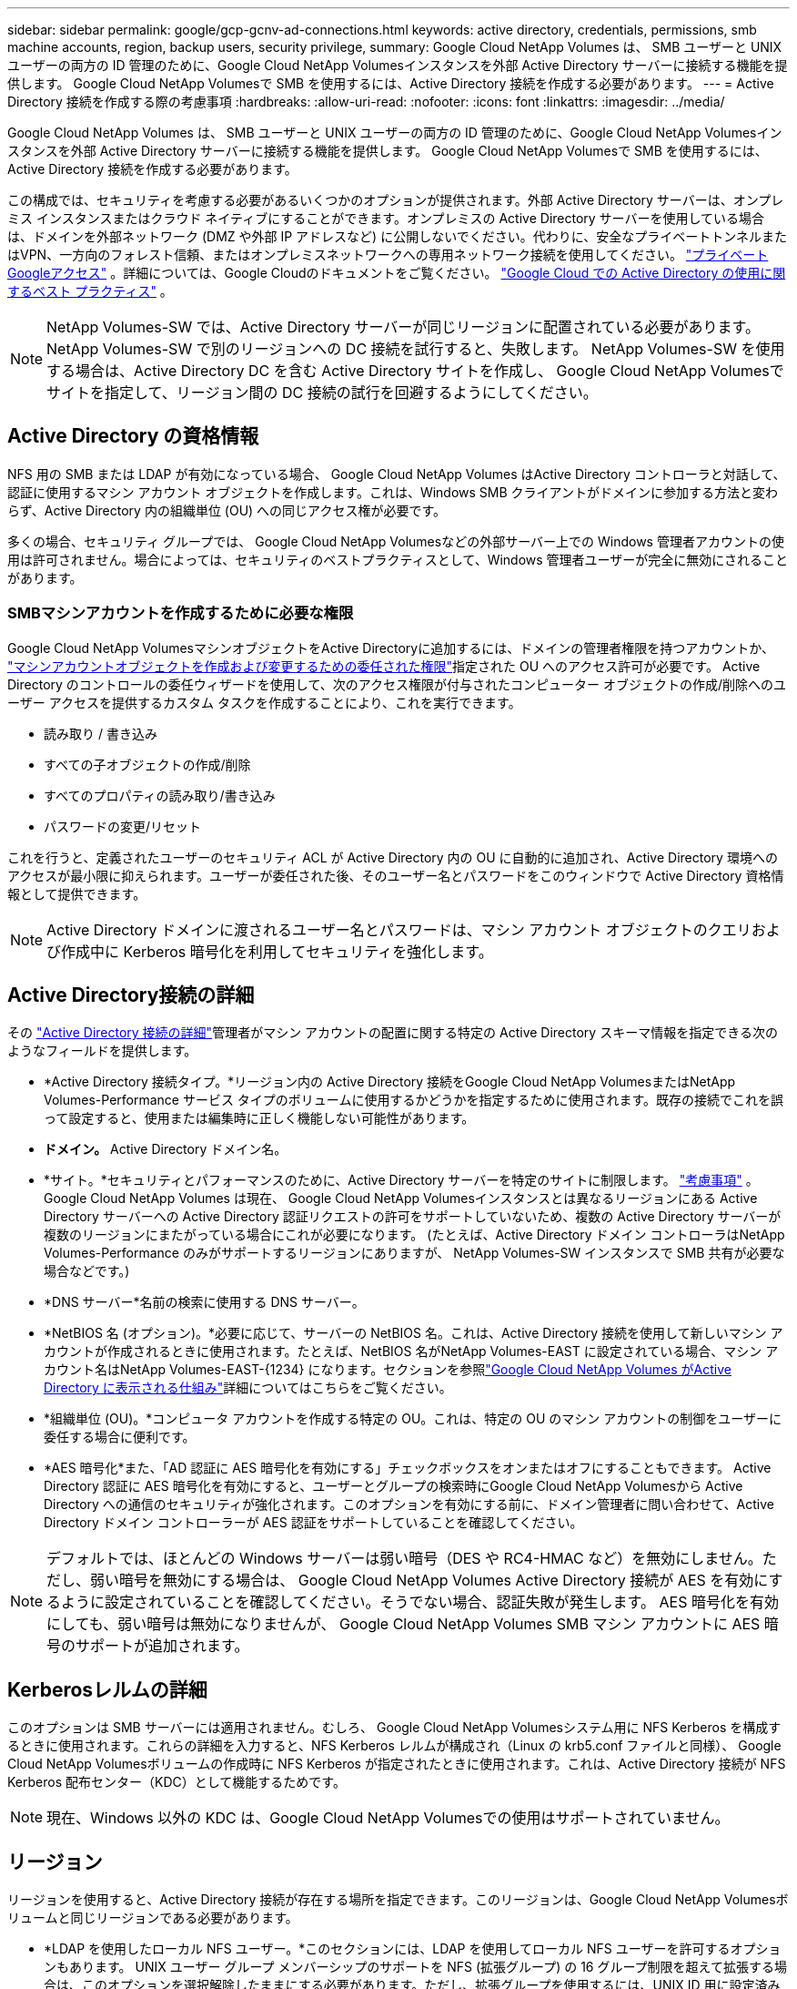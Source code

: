 ---
sidebar: sidebar 
permalink: google/gcp-gcnv-ad-connections.html 
keywords: active directory, credentials, permissions, smb machine accounts, region, backup users, security privilege, 
summary: Google Cloud NetApp Volumes は、 SMB ユーザーと UNIX ユーザーの両方の ID 管理のために、Google Cloud NetApp Volumesインスタンスを外部 Active Directory サーバーに接続する機能を提供します。  Google Cloud NetApp Volumesで SMB を使用するには、Active Directory 接続を作成する必要があります。 
---
= Active Directory 接続を作成する際の考慮事項
:hardbreaks:
:allow-uri-read: 
:nofooter: 
:icons: font
:linkattrs: 
:imagesdir: ../media/


[role="lead"]
Google Cloud NetApp Volumes は、 SMB ユーザーと UNIX ユーザーの両方の ID 管理のために、Google Cloud NetApp Volumesインスタンスを外部 Active Directory サーバーに接続する機能を提供します。  Google Cloud NetApp Volumesで SMB を使用するには、Active Directory 接続を作成する必要があります。

この構成では、セキュリティを考慮する必要があるいくつかのオプションが提供されます。外部 Active Directory サーバーは、オンプレミス インスタンスまたはクラウド ネイティブにすることができます。オンプレミスの Active Directory サーバーを使用している場合は、ドメインを外部ネットワーク (DMZ や外部 IP アドレスなど) に公開しないでください。代わりに、安全なプライベートトンネルまたはVPN、一方向のフォレスト信頼、またはオンプレミスネットワークへの専用ネットワーク接続を使用してください。 https://cloud.google.com/vpc/docs/private-google-access["プライベートGoogleアクセス"^] 。詳細については、Google Cloudのドキュメントをご覧ください。 https://cloud.google.com/managed-microsoft-ad/docs/best-practices["Google Cloud での Active Directory の使用に関するベスト プラクティス"^] 。


NOTE: NetApp Volumes-SW では、Active Directory サーバーが同じリージョンに配置されている必要があります。  NetApp Volumes-SW で別のリージョンへの DC 接続を試行すると、失敗します。  NetApp Volumes-SW を使用する場合は、Active Directory DC を含む Active Directory サイトを作成し、 Google Cloud NetApp Volumesでサイトを指定して、リージョン間の DC 接続の試行を回避するようにしてください。



== Active Directory の資格情報

NFS 用の SMB または LDAP が有効になっている場合、 Google Cloud NetApp Volumes はActive Directory コントローラと対話して、認証に使用するマシン アカウント オブジェクトを作成します。これは、Windows SMB クライアントがドメインに参加する方法と変わらず、Active Directory 内の組織単位 (OU) への同じアクセス権が必要です。

多くの場合、セキュリティ グループでは、 Google Cloud NetApp Volumesなどの外部サーバー上での Windows 管理者アカウントの使用は許可されません。場合によっては、セキュリティのベストプラクティスとして、Windows 管理者ユーザーが完全に無効にされることがあります。



=== SMBマシンアカウントを作成するために必要な権限

Google Cloud NetApp VolumesマシンオブジェクトをActive Directoryに追加するには、ドメインの管理者権限を持つアカウントか、 https://docs.microsoft.com/en-us/windows-server/identity/ad-ds/plan/delegating-administration-by-using-ou-objects["マシンアカウントオブジェクトを作成および変更するための委任された権限"^]指定された OU へのアクセス許可が必要です。  Active Directory のコントロールの委任ウィザードを使用して、次のアクセス権限が付与されたコンピューター オブジェクトの作成/削除へのユーザー アクセスを提供するカスタム タスクを作成することにより、これを実行できます。

* 読み取り / 書き込み
* すべての子オブジェクトの作成/削除
* すべてのプロパティの読み取り/書き込み
* パスワードの変更/リセット


これを行うと、定義されたユーザーのセキュリティ ACL が Active Directory 内の OU に自動的に追加され、Active Directory 環境へのアクセスが最小限に抑えられます。ユーザーが委任された後、そのユーザー名とパスワードをこのウィンドウで Active Directory 資格情報として提供できます。


NOTE: Active Directory ドメインに渡されるユーザー名とパスワードは、マシン アカウント オブジェクトのクエリおよび作成中に Kerberos 暗号化を利用してセキュリティを強化します。



== Active Directory接続の詳細

その https://cloud.google.com/architecture/partners/netapp-cloud-volumes/creating-smb-volumes["Active Directory 接続の詳細"^]管理者がマシン アカウントの配置に関する特定の Active Directory スキーマ情報を指定できる次のようなフィールドを提供します。

* *Active Directory 接続タイプ。*リージョン内の Active Directory 接続をGoogle Cloud NetApp VolumesまたはNetApp Volumes-Performance サービス タイプのボリュームに使用するかどうかを指定するために使用されます。既存の接続でこれを誤って設定すると、使用または編集時に正しく機能しない可能性があります。
* *ドメイン。*  Active Directory ドメイン名。
* *サイト。*セキュリティとパフォーマンスのために、Active Directory サーバーを特定のサイトに制限します。 https://cloud.google.com/architecture/partners/netapp-cloud-volumes/managing-active-directory-connections["考慮事項"^] 。  Google Cloud NetApp Volumes は現在、 Google Cloud NetApp Volumesインスタンスとは異なるリージョンにある Active Directory サーバーへの Active Directory 認証リクエストの許可をサポートしていないため、複数の Active Directory サーバーが複数のリージョンにまたがっている場合にこれが必要になります。  (たとえば、Active Directory ドメイン コントローラはNetApp Volumes-Performance のみがサポートするリージョンにありますが、 NetApp Volumes-SW インスタンスで SMB 共有が必要な場合などです。)
* *DNS サーバー*名前の検索に使用する DNS サーバー。
* *NetBIOS 名 (オプション)。*必要に応じて、サーバーの NetBIOS 名。これは、Active Directory 接続を使用して新しいマシン アカウントが作成されるときに使用されます。たとえば、NetBIOS 名がNetApp Volumes-EAST に設定されている場合、マシン アカウント名はNetApp Volumes-EAST-{1234} になります。セクションを参照link:gcp-gcnv-ad-connections.html#how-cloud-volumes-service-shows-up-in-active-directory["Google Cloud NetApp Volumes がActive Directory に表示される仕組み"]詳細についてはこちらをご覧ください。
* *組織単位 (OU)。*コンピュータ アカウントを作成する特定の OU。これは、特定の OU のマシン アカウントの制御をユーザーに委任する場合に便利です。
* *AES 暗号化*また、「AD 認証に AES 暗号化を有効にする」チェックボックスをオンまたはオフにすることもできます。 Active Directory 認証に AES 暗号化を有効にすると、ユーザーとグループの検索時にGoogle Cloud NetApp Volumesから Active Directory への通信のセキュリティが強化されます。このオプションを有効にする前に、ドメイン管理者に問い合わせて、Active Directory ドメイン コントローラーが AES 認証をサポートしていることを確認してください。



NOTE: デフォルトでは、ほとんどの Windows サーバーは弱い暗号（DES や RC4-HMAC など）を無効にしません。ただし、弱い暗号を無効にする場合は、 Google Cloud NetApp Volumes Active Directory 接続が AES を有効にするように設定されていることを確認してください。そうでない場合、認証失敗が発生します。  AES 暗号化を有効にしても、弱い暗号は無効になりませんが、 Google Cloud NetApp Volumes SMB マシン アカウントに AES 暗号のサポートが追加されます。



== Kerberosレルムの詳細

このオプションは SMB サーバーには適用されません。むしろ、 Google Cloud NetApp Volumesシステム用に NFS Kerberos を構成するときに使用されます。これらの詳細を入力すると、NFS Kerberos レルムが構成され（Linux の krb5.conf ファイルと同様）、 Google Cloud NetApp Volumesボリュームの作成時に NFS Kerberos が指定されたときに使用されます。これは、Active Directory 接続が NFS Kerberos 配布センター（KDC）として機能するためです。


NOTE: 現在、Windows 以外の KDC は、Google Cloud NetApp Volumesでの使用はサポートされていません。



== リージョン

リージョンを使用すると、Active Directory 接続が存在する場所を指定できます。このリージョンは、Google Cloud NetApp Volumesボリュームと同じリージョンである必要があります。

* *LDAP を使用したローカル NFS ユーザー。*このセクションには、LDAP を使用してローカル NFS ユーザーを許可するオプションもあります。 UNIX ユーザー グループ メンバーシップのサポートを NFS (拡張グループ) の 16 グループ制限を超えて拡張する場合は、このオプションを選択解除したままにする必要があります。ただし、拡張グループを使用するには、UNIX ID 用に設定済みの LDAP サーバーが必要です。  LDAP サーバーがない場合は、このオプションを選択しないでください。  LDAP サーバーがあり、ローカル UNIX ユーザー (root など) も使用したい場合は、このオプションを選択します。




== バックアップユーザー

このオプションを使用すると、Google Cloud NetApp Volumesボリュームへのバックアップ権限を持つ Windows ユーザーを指定できます。一部のアプリケーションでは、NAS ボリューム内のデータを適切にバックアップおよび復元するために、バックアップ権限 (SeBackupPrivilege) が必要です。このユーザーはボリューム内のデータに高いレベルのアクセス権を持っているため、 https://docs.microsoft.com/en-us/windows/security/threat-protection/security-policy-settings/audit-audit-the-use-of-backup-and-restore-privilege["そのユーザーアクセスの監査を有効にする"^] 。有効にすると、監査イベントがイベント ビューアー > Windows ログ > セキュリティに表示されます。

image:ncvs-gc-019.png["入出力ダイアログまたは書かれたコンテンツを示す図"]



== セキュリティ権限ユーザー

このオプションを使用すると、Google Cloud NetApp Volumesボリュームに対するセキュリティ変更権限を持つ Windows ユーザーを指定できます。一部のアプリケーションではセキュリティ権限（SeSecurityPrivilege）が必要です(https://docs.netapp.com/us-en/ontap/smb-hyper-v-sql/add-sesecurityprivilege-user-account-task.html["SQL Serverなど"^]) をインストール中に権限を適切に設定します。セキュリティ ログを管理するにはこの権限が必要です。この権限はSeBackupPrivilegeほど強力ではありませんが、 NetAppは https://docs.microsoft.com/en-us/windows/security/threat-protection/auditing/basic-audit-privilege-use["ユーザーのユーザーアクセスの監査"^]必要に応じてこの権限レベルを使用します。

詳細については、以下を参照してください。  https://docs.microsoft.com/en-us/windows/security/threat-protection/auditing/event-4672["新しいログオンに割り当てられた特別な権限"^] 。



== Google Cloud NetApp Volumes がActive Directory に表示される仕組み

Google Cloud NetApp Volumes は、 Active Directory に通常のマシン アカウント オブジェクトとして表示されます。命名規則は次のとおりです。

* CIFS/SMB と NFS Kerberos は個別のマシン アカウント オブジェクトを作成します。
* LDAP が有効になっている NFS は、Kerberos LDAP バインド用に Active Directory にマシン アカウントを作成します。
* LDAP を使用したデュアル プロトコル ボリュームは、LDAP と SMB の CIFS/SMB マシン アカウントを共有します。
* CIFS/SMB マシン アカウントでは、マシン アカウントに NAME-1234 (10 文字未満の名前にハイフンが追加されたランダムな 4 桁の ID) という命名規則が使用されます。  Active Directory接続のNetBIOS名設定でNAMEを定義できます（「<<Active Directory接続の詳細>> 」）。
* NFS Kerberos は命名規則として NFS-NAME-1234 (最大 15 文字) を使用します。  15 文字を超える場合、名前は NFS-TRUNCATED-NAME-1234 になります。
* LDAP が有効になっている NFS のみのNetApp Volumes-Performance インスタンスは、CIFS/SMB インスタンスと同じ命名規則を使用して、LDAP サーバーにバインドするための SMB マシン アカウントを作成します。
* SMBマシンアカウントが作成されると、デフォルトで非表示の管理共有（セクションを参照）が作成されます。link:gcp-gcnv-smb.html#default-hidden-shares["デフォルトの隠し共有"] ) も作成されます (c$、admin$、ipc$) が、これらの共有には ACL が割り当てられておらず、アクセスできません。
* マシン アカウント オブジェクトは、既定では CN=Computers に配置されますが、必要に応じて別の OU を指定できます。  「<<SMBマシンアカウントを作成するために必要な権限>> Google Cloud NetApp Volumesのマシン アカウント オブジェクトを追加/削除するために必要なアクセス権については、「」を参照してください。


Google Cloud NetApp Volumes がSMB マシン アカウントを Active Directory に追加すると、次のフィールドにデータが入力されます。

* cn (指定されたSMBサーバー名)
* dNSHostName (SMBserver.domain.com を使用)
* msDS-SupportedEncryptionTypes (AES 暗号化が有効でない場合は DES_CBC_MD5、RC4_HMAC_MD5 を許可します。AES 暗号化が有効な場合は、SMB のマシン アカウントとの Kerberos チケット交換で DES_CBC_MD5、RC4_HMAC_MD5、AES128_CTS_HMAC_SHA1_96、AES256_CTS_HMAC_SHA1_96 が許可されます)
* 名前（SMBサーバー名を含む）
* sAMAccountName（SMBserver$付き）
* servicePrincipalName (Kerberos の host/smbserver.domain.com および host/smbserver SPN を使用)


マシン アカウントで弱い Kerberos 暗号化タイプ (enctype) を無効にする場合は、マシン アカウントの msDS-SupportedEncryptionTypes 値を次の表のいずれかの値に変更して、AES のみを許可することができます。

|===
| msDS-SupportedEncryptionTypes 値 | Enctypeが有効 


| 2 | DES_CBC_MD5 


| 4 | RC4_HMAC 


| 8 | AES128_CTS_HMAC_SHA1_96のみ 


| 16 | AES256_CTS_HMAC_SHA1_96のみ 


| 24 | AES128_CTS_HMAC_SHA1_96 および AES256_CTS_HMAC_SHA1_96 


| 30 | DES_CBC_MD5、RC4_HMAC、AES128_CTS_HMAC_SHA1_96、AES256_CTS_HMAC_SHA1_96 
|===
SMB マシン アカウントの AES 暗号化を有効にするには、Active Directory 接続を作成するときに [AD 認証の AES 暗号化を有効にする] をクリックします。

NFS KerberosのAES暗号化を有効にするには、 https://cloud.google.com/architecture/partners/netapp-cloud-volumes/creating-nfs-volumes["Google Cloud NetApp Volumesのドキュメントをご覧ください"^] 。
